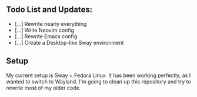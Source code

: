 ** Todo List and Updates:
- [...] Rewrite nearly everything
- [...] Write Neovim config
- [...] Rewrite Emacs config
- [...] Create a Desktop-like Sway environment

** Setup
My current setup is Sway + Fedora Linux. It has been working perfectly, as I wanted to switch to Wayland.
I'm going to clean up this repository and try to rewrite most of my older code.
